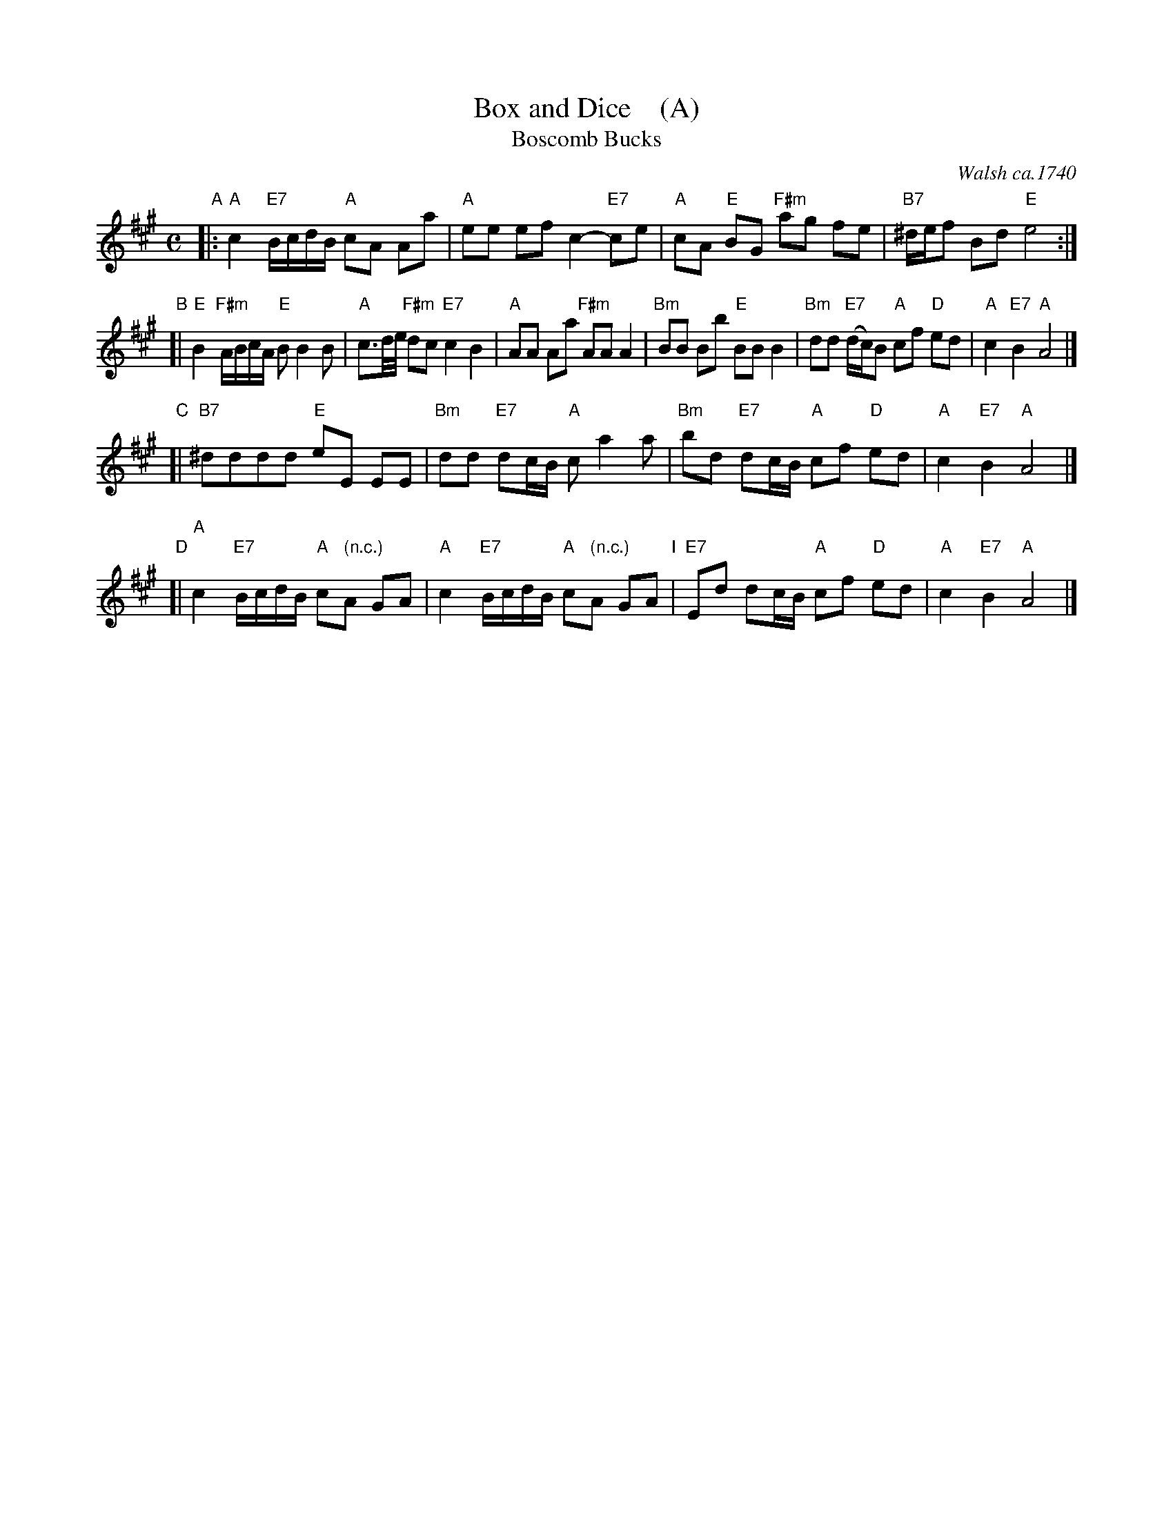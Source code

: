 X: 1008
T: Box and Dice    (A)
T: Boscomb Bucks
O: Walsh ca.1740
%P: Longways for as many as will
%R: reel
B: "Caledonian Country Dances" printed by John Walsh for John Johnson, London
S: http://imslp.org/wiki/Caledonian_Country_Dances_with_a_Thorough_Bass_(Various)
Z: 2013 John Chambers <jc:trillian.mit.edu>
N: "The first Strain twice, and the last but once."  (Repeats modified to match.)
N: The 2nd part has 14 bars.
M: C
L: 1/8
K: A
% - - - - - - - - - - - - - - - - - - - - - - - - -
% Voice 1 has 4 staffs rather than 2, showing the 4/6/4/4-bar phrasing.
"A"|:\
"A"c2 "E7"B/c/d/B/ "A"cA Aa | "A"ee ef c2- "E7"ce |\
"A"cA "E"BG "F#m"ag fe | "B7"^d/e/f Bd "E"e4 :|
"B"[|\
"E"B2 "F#m"A/B/c/A/ "E"BB2B | "A"c3/d//e// "F#m"dc "E7"c2 B2 |\
"A"AA Aa "F#m"AA A2 | "Bm"BB Bb "E"BB B2 |\
"Bm"dd "E7"(d/c/)B "A"cf "D"ed | "A"c2 "E7"B2 "A"A4 |]
"C"[|\
"B7"^dddd "E"eE EE | "Bm"dd "E7"dc/B/ "A"ca2a |\
"Bm"bd "E7"dc/B/ "A"cf "D"ed | "A"c2 "E7"B2 "A"A4 |]
"D"[|\
"A"c2 "E7"B/c/d/B/ "A"c" (n.c.)"A GA | "A"c2 "E7"B/c/d/B/ "A"c" (n.c.)"A GA "I"|\
"E7"Ed dc/B/ "A"cf "D"ed | "A"c2 "E7"B2 "A"A4 |]
% - - - - - - - - - - - - - - - - - - - - - - - - -
